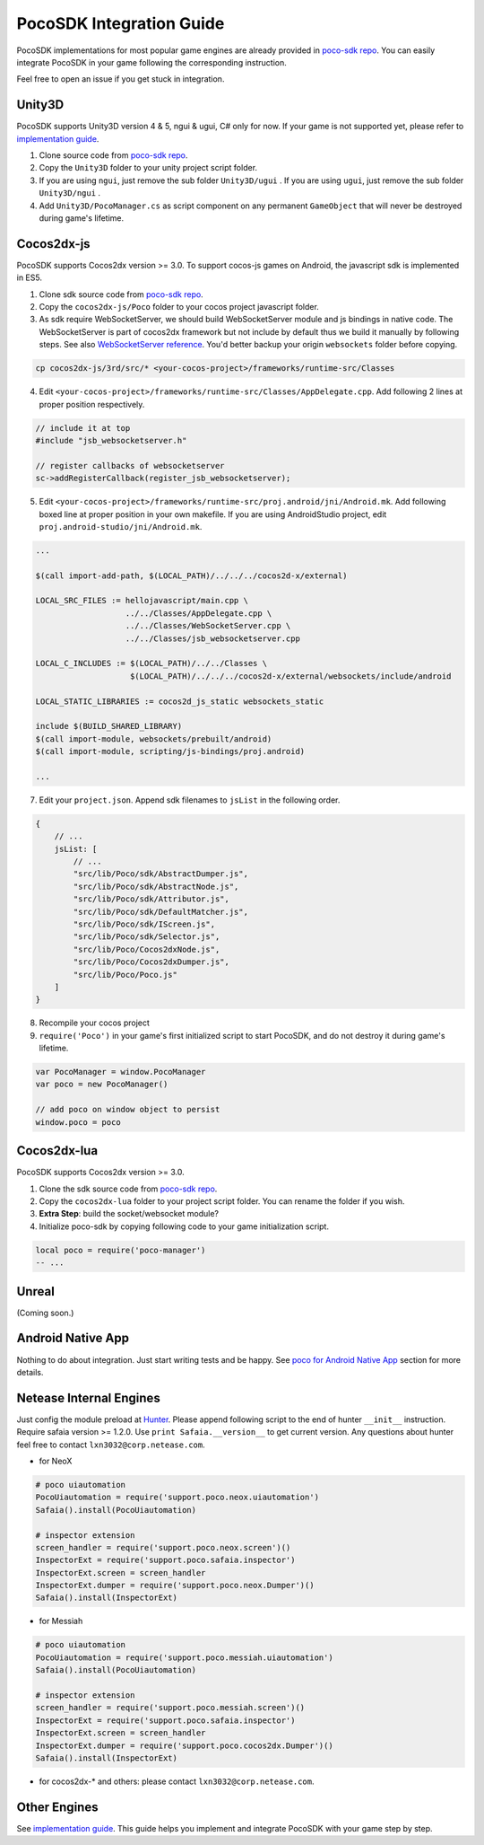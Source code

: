 
PocoSDK Integration Guide
=========================

PocoSDK implementations for most popular game engines are already provided in `poco-sdk repo`_. You can easily integrate PocoSDK in your game following the corresponding instruction.

Feel free to open an issue if you get stuck in integration.

Unity3D
-------
PocoSDK supports Unity3D version 4 & 5, ngui & ugui, C# only for now. If your game is not supported yet, please refer to `implementation guide <implementation_guide.html>`_.

1. Clone source code from `poco-sdk repo`_. 
#. Copy the ``Unity3D`` folder to your unity project script folder.
#. If you are using ``ngui``, just remove the sub folder ``Unity3D/ugui`` . If you are using ``ugui``, just remove the sub folder ``Unity3D/ngui`` .
#. Add ``Unity3D/PocoManager.cs`` as script component on any permanent ``GameObject`` that will never be destroyed during game's lifetime.


Cocos2dx-js
-----------

PocoSDK supports Cocos2dx version >= 3.0. To support cocos-js games on Android, the javascript sdk is implemented in ES5.

1. Clone sdk source code from `poco-sdk repo`_. 
#. Copy the ``cocos2dx-js/Poco`` folder to your cocos project javascript folder.
#. As sdk require WebSocketServer, we should build WebSocketServer module and js bindings in native code.
   The WebSocketServer is part of cocos2dx framework but not include by default thus we build it manually by following
   steps. See also `WebSocketServer reference`_. You'd better backup your origin ``websockets`` folder before copying.

.. code-block:: bash

    cp cocos2dx-js/3rd/src/* <your-cocos-project>/frameworks/runtime-src/Classes

4. Edit ``<your-cocos-project>/frameworks/runtime-src/Classes/AppDelegate.cpp``. Add
   following 2 lines at proper position respectively.

.. code-block:: cpp

    // include it at top
    #include "jsb_websocketserver.h"

    // register callbacks of websocketserver
    sc->addRegisterCallback(register_jsb_websocketserver);

.. image:: img/integration-guild-cocos2dxjs-jsbwebsocketserver.png
.. image:: img/integration-guild-cocos2dxjs-jsbwebsocketserver-2.png

5. Edit ``<your-cocos-project>/frameworks/runtime-src/proj.android/jni/Android.mk``.
   Add following boxed line at proper position in your own makefile.
   If you are using AndroidStudio project, edit ``proj.android-studio/jni/Android.mk``.

.. image:: img/integration-guild-cocos2dxjs-jsbwebsocketserver-3.png

.. code-block:: text

    ...

    $(call import-add-path, $(LOCAL_PATH)/../../../cocos2d-x/external)

    LOCAL_SRC_FILES := hellojavascript/main.cpp \
                       ../../Classes/AppDelegate.cpp \
                       ../../Classes/WebSocketServer.cpp \
                       ../../Classes/jsb_websocketserver.cpp

    LOCAL_C_INCLUDES := $(LOCAL_PATH)/../../Classes \
                        $(LOCAL_PATH)/../../../cocos2d-x/external/websockets/include/android

    LOCAL_STATIC_LIBRARIES := cocos2d_js_static websockets_static

    include $(BUILD_SHARED_LIBRARY)
    $(call import-module, websockets/prebuilt/android)
    $(call import-module, scripting/js-bindings/proj.android)

    ...

7. Edit your ``project.json``. Append sdk filenames to ``jsList`` in the following order.

.. code-block:: javascript

    {
        // ...
        jsList: [
            // ...
            "src/lib/Poco/sdk/AbstractDumper.js",
            "src/lib/Poco/sdk/AbstractNode.js",
            "src/lib/Poco/sdk/Attributor.js",
            "src/lib/Poco/sdk/DefaultMatcher.js",
            "src/lib/Poco/sdk/IScreen.js",
            "src/lib/Poco/sdk/Selector.js",
            "src/lib/Poco/Cocos2dxNode.js",
            "src/lib/Poco/Cocos2dxDumper.js",
            "src/lib/Poco/Poco.js"
        ]
    }

8. Recompile your cocos project
#. ``require('Poco')``  in your game's first initialized script to start PocoSDK, and do not destroy it during game's
   lifetime.

.. code-block:: javascript

    var PocoManager = window.PocoManager
    var poco = new PocoManager()

    // add poco on window object to persist
    window.poco = poco


Cocos2dx-lua
------------

PocoSDK supports Cocos2dx version >= 3.0. 

1. Clone the sdk source code from `poco-sdk repo`_. 
#. Copy the ``cocos2dx-lua`` folder to your project script folder. You can rename the folder if you wish.
#. **Extra Step**: build the socket/websocket module?
#. Initialize poco-sdk by copying following code to your game initialization script.

.. code-block:: lua

    local poco = require('poco-manager')
    -- ...

Unreal
------

(Coming soon.)

Android Native App
------------------

Nothing to do about integration. Just start writing tests and be happy.
See `poco for Android Native App`_ section for more details.

Netease Internal Engines
------------------------

Just config the module preload at `Hunter`_. Please append following script to the end of hunter ``__init__``
instruction. Require safaia version >= 1.2.0. Use ``print Safaia.__version__`` to get current version.
Any questions about hunter feel free to contact ``lxn3032@corp.netease.com``.

* for NeoX

.. code-block:: python

    # poco uiautomation
    PocoUiautomation = require('support.poco.neox.uiautomation')
    Safaia().install(PocoUiautomation)

    # inspector extension
    screen_handler = require('support.poco.neox.screen')()
    InspectorExt = require('support.poco.safaia.inspector')
    InspectorExt.screen = screen_handler
    InspectorExt.dumper = require('support.poco.neox.Dumper')()
    Safaia().install(InspectorExt)

* for Messiah

.. code-block:: python

    # poco uiautomation
    PocoUiautomation = require('support.poco.messiah.uiautomation')
    Safaia().install(PocoUiautomation)

    # inspector extension
    screen_handler = require('support.poco.messiah.screen')()
    InspectorExt = require('support.poco.safaia.inspector')
    InspectorExt.screen = screen_handler
    InspectorExt.dumper = require('support.poco.cocos2dx.Dumper')()
    Safaia().install(InspectorExt)

* for cocos2dx-* and others: please contact ``lxn3032@corp.netease.com``.

Other Engines
-------------

See `implementation guide <implementation_guide.html>`_. This guide helps you implement and integrate PocoSDK with your game step by step.

.. _poco-sdk repo: https://github.com/AirtestProject/Poco-SDK
.. _poco for Android Native App: poco_for_android_native_app.html
.. _Hunter: http://hunter.nie.netease.com/mywork/instruction
.. _WebSocketServer reference: http://discuss.cocos2d-x.org/t/cocos2d-js-websocket-server/33570